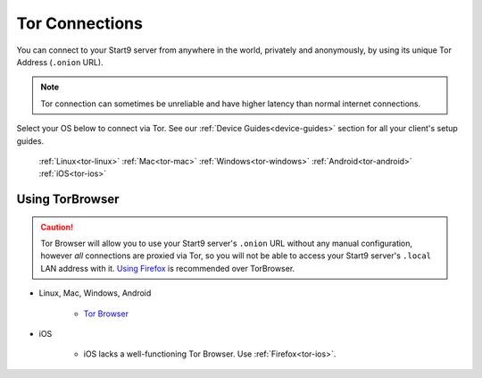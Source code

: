 .. _connecting-tor:

===============
Tor Connections
===============
You can connect to your Start9 server from anywhere in the world, privately and anonymously, by using its unique Tor Address (``.onion`` URL).

.. note:: Tor connection can sometimes be unreliable and have higher latency than normal internet connections.

Select your OS below to connect via Tor.  See our :ref:`Device Guides<device-guides>` section for all your client's setup guides.

  :ref:`Linux<tor-linux>`
  :ref:`Mac<tor-mac>`
  :ref:`Windows<tor-windows>`
  :ref:`Android<tor-android>`
  :ref:`iOS<tor-ios>`

Using TorBrowser
-------------------
.. caution::  Tor Browser will allow you to use your Start9 server's ``.onion`` URL without any manual configuration, however *all* connections are proxied via Tor, so you will not be able to access your Start9 server's ``.local`` LAN address with it.  `Using Firefox <#using-firefox>`_ is recommended over TorBrowser.

* Linux, Mac, Windows, Android

    * `Tor Browser <https://torproject.org/download/>`_

* iOS

    * iOS lacks a well-functioning Tor Browser. Use :ref:`Firefox<tor-ios>`.
